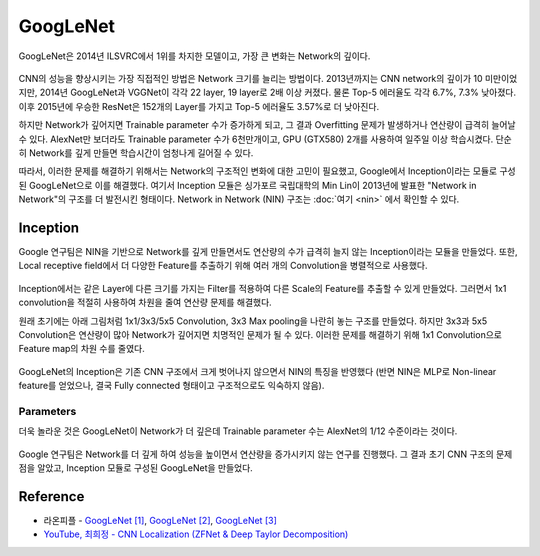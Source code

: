 ==========
GoogLeNet
==========

GoogLeNet은 2014년 ILSVRC에서 1위를 차지한 모델이고, 가장 큰 변화는 Network의 깊이다.

.. figure:: ../img/cnn/googlenet/revolution_of_depth.png
    :align: center
    :scale: 70%

.. rst-class:: centered

    출처: `라온피플 (Laon People) <https://laonple.blog.me/220686328027>`_

CNN의 성능을 향상시키는 가장 직접적인 방법은 Network 크기를 늘리는 방법이다. 2013년까지는 CNN network의 깊이가 10 미만이었지만, 2014년 GoogLeNet과 VGGNet이 각각 22 layer, 19 layer로 2배 이상 커졌다. 물론 Top-5 에러율도 각각 6.7%, 7.3% 낮아졌다. 이후 2015년에 우승한 ResNet은 152개의 Layer를 가지고 Top-5 에러율도 3.57%로 더 낮아진다.

하지만 Network가 깊어지면 Trainable parameter 수가 증가하게 되고, 그 결과 Overfitting 문제가 발생하거나 연산량이 급격히 늘어날 수 있다. AlexNet만 보더라도 Trainable parameter 수가 6천만개이고, GPU (GTX580) 2개를 사용하여 일주일 이상 학습시켰다. 단순히 Network를 깊게 만들면 학습시간이 엄청나게 길어질 수 있다.

따라서, 이러한 문제를 해결하기 위해서는 Network의 구조적인 변화에 대한 고민이 필요했고, Google에서 Inception이라는 모듈로 구성된 GoogLeNet으로 이를 해결했다. 여기서 Inception 모듈은 싱가포르 국립대학의 Min Lin이 2013년에 발표한 "Network in Network"의 구조를 더 발전시킨 형태이다. Network in Network (NIN) 구조는 :doc:`여기 <nin>` 에서 확인할 수 있다.


Inception
==========

Google 연구팀은 NIN을 기반으로 Network를 깊게 만들면서도 연산량의 수가 급격히 늘지 않는 Inception이라는 모듈을 만들었다. 또한, Local receptive field에서 더 다양한 Feature를 추출하기 위해 여러 개의 Convolution을 병렬적으로 사용했다.

.. figure:: ../img/cnn/googlenet/inception_module.png
    :align: center
    :scale: 70%

.. rst-class:: centered

    출처: `라온피플 (Laon People) <https://laonple.blog.me/220686328027>`_

Inception에서는 같은 Layer에 다른 크기를 가지는 Filter를 적용하여 다른 Scale의 Feature를 추출할 수 있게 만들었다. 그러면서 1x1 convolution을 적절히 사용하여 차원을 줄여 연산량 문제를 해결했다.

원래 초기에는 아래 그림처럼 1x1/3x3/5x5 Convolution, 3x3 Max pooling을 나란히 놓는 구조를 만들었다. 하지만 3x3과 5x5 Convolution은 연산량이 많아 Network가 깊어지면 치명적인 문제가 될 수 있다. 이러한 문제를 해결하기 위해 1x1 Convolution으로 Feature map의 차원 수를 줄였다. 

.. figure:: ../img/cnn/googlenet/inception_module_naive_and_optimized.png
    :align: center
    :scale: 65%

.. rst-class:: centered

    출처: `라온피플 (Laon People) <https://laonple.blog.me/220692793375>`_

GoogLeNet의 Inception은 기존 CNN 구조에서 크게 벗어나지 않으면서 NIN의 특징을 반영했다 (반면 NIN은 MLP로 Non-linear feature를 얻었으나, 결국 Fully connected 형태이고 구조적으로도 익숙하지 않음).


Parameters
***********

더욱 놀라운 것은 GoogLeNet이 Network가 더 깊은데 Trainable parameter 수는 AlexNet의 1/12 수준이라는 것이다.

.. figure:: ../img/cnn/googlenet/params_alexnet_googlenet.png
    :align: center
    :scale: 70%

.. rst-class:: centered

    출처: `라온피플 (Laon People) <https://laonple.blog.me/220686328027>`_

Google 연구팀은 Network를 더 깊게 하여 성능을 높이면서 연산량을 증가시키지 않는 연구를 진행했다. 그 결과 초기 CNN 구조의 문제점을 알았고, Inception 모듈로 구성된 GoogLeNet을 만들었다.


Reference
==========

* 라온피플 - `GoogLeNet [1] <https://laonple.blog.me/220686328027>`_, `GoogLeNet [2] <https://laonple.blog.me/220692793375>`_, `GoogLeNet [3] <https://laonple.blog.me/220704822964>`_
* `YouTube, 최희정 - CNN Localization (ZFNet & Deep Taylor Decomposition) <https://www.youtube.com/watch?v=46TlWpZgKRE>`_
